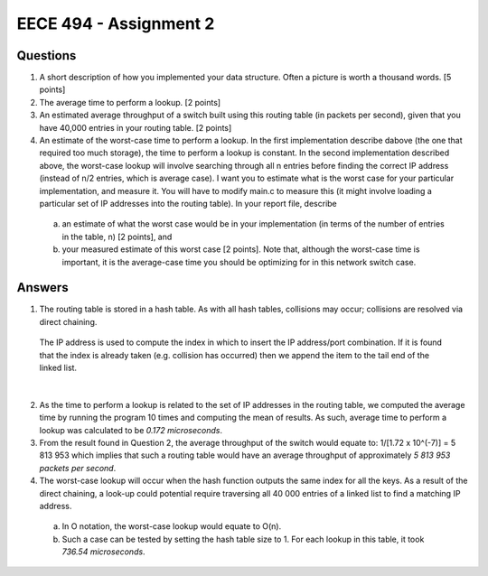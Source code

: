 EECE 494 - Assignment 2
+++++++++++++++++++++++

Questions
----------
1. A short description of how you implemented your data structure. Often a picture is worth a thousand words. [5 points]
2. The average time to perform a lookup. [2 points]
3. An estimated average throughput of a switch built using this routing table (in packets per second), given that you have 40,000 entries in your routing table. [2 points]
4. An estimate of the worst-case time to perform a lookup. In the first implementation describe dabove (the one that required too much storage), the time to perform a lookup is constant. In the second implementation described above, the worst-case lookup will involve searching through all n entries before finding the correct IP address (instead of n/2 entries, which is average case). I want you to estimate what is the worst case for your particular implementation, and measure it. You will have to modify main.c to measure this (it might involve loading a particular set of IP addresses into the routing table). In your report file, describe 
  a. an estimate of what the worst case would be in your implementation (in terms of the number of entries in the table, n) [2 points], and 
  b. your measured estimate of this worst case [2 points]. Note that, although the worst-case time is important, it is the average-case time you should be optimizing for in this network switch case.

Answers
-------
1. The routing table is stored in a hash table. As with all hash tables, collisions may occur; collisions are resolved via direct chaining.

.. figure:: hashtable.jpg
    :scale: 80%

    The IP address is used to compute the index in which to insert the IP address/port combination. If it is found that the index is already taken (e.g. collision has occurred) then we append the item to the tail end of the linked list.

| 

2. As the time to perform a lookup is related to the set of IP addresses in the routing table, we computed the average time by running the program 10 times and computing the mean of results. As such, average time to perform a lookup was calculated to be *0.172 microseconds*.

3. From the result found in Question 2, the average throughput of the switch would equate to: 1/[1.72 x 10^(-7)] = 5 813 953 which implies that such a routing table would have an average throughput of approximately *5 813 953 packets per second*.

4. The worst-case lookup will occur when the hash function outputs the same index for all the keys. As a result of the direct chaining, a look-up could potential require traversing all 40 000 entries of a linked list to find a matching IP address. 
  a. In O notation, the worst-case lookup would equate to O(n). 
  b. Such a case can be tested by setting the hash table size to 1. For each lookup in this table, it took *736.54 microseconds*.

